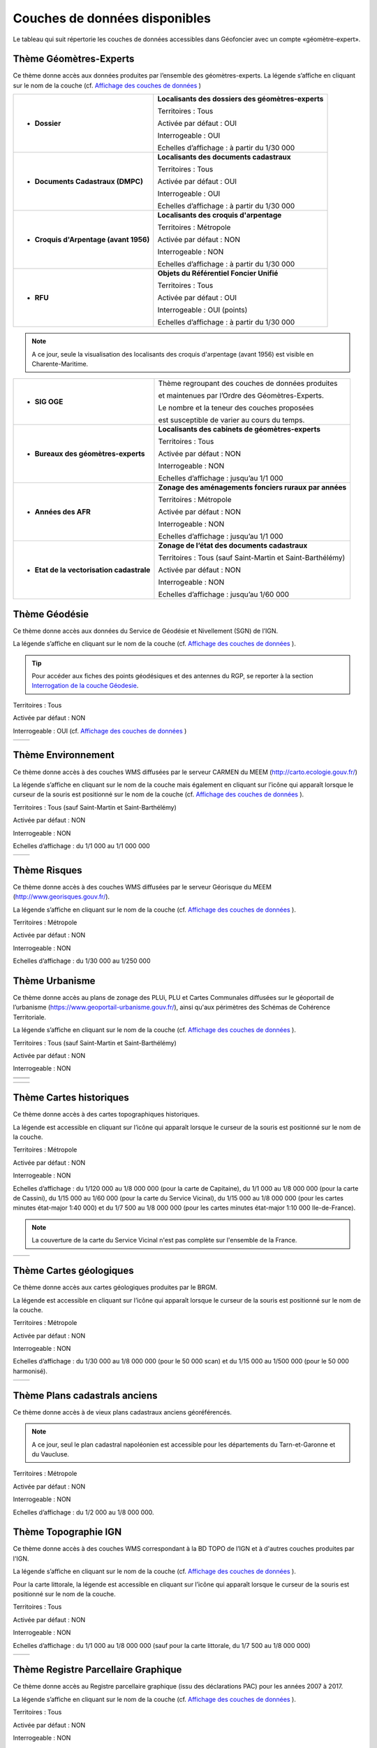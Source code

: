 Couches de données disponibles
==============================

Le tableau qui suit répertorie les couches de données accessibles dans Géofoncier avec un compte «géomètre-expert».

Thème Géomètres-Experts
-----------------------

Ce thème donne accès aux données produites par l’ensemble des géomètres-experts.
La légende s’affiche en cliquant sur le nom de la couche (cf. `Affichage des couches de données <interface.html#gestion-de-l-affichage-des-couches-de-donnees>`_ )

.. image:: _static/images/image841.png
	:align: center


+-------------------------------------------+-----------------------------------------------------+
|  * **Dossier**                            |   **Localisants des dossiers des géomètres-experts**|
|                                           |						 	  |
|  .. image:: _static/images/image692.png   |   Territoires : Tous				  |
|    :align: center                         |                 					  |
|                                           |   Activée par défaut : OUI			  |
|                                           |                                                     |
|                                           |   Interrogeable : OUI				  |
|                                           |                                                     |
|                                           |   Echelles d’affichage : à partir du 1/30 000       |
+-------------------------------------------+-----------------------------------------------------+
|  * **Documents Cadastraux (DMPC)**        |   **Localisants des documents cadastraux**       	  |
|				   	    |							  |
|  .. image:: _static/images/image842.png   |   Territoires : Tous               		  |
|    :align: center                         |                                                     |
|					    |						  	  |
|                                           |   Activée par défaut : OUI                          |
|                                           |          						  |
|                                           |   Interrogeable : OUI                               |
|                                           |                                                     |
|                                           |   Echelles d’affichage : à partir du 1/30 000       |
+-------------------------------------------+-----------------------------------------------------+
|  * **Croquis d'Arpentage (avant 1956)**   |   **Localisants des croquis d'arpentage**           |
|                                           |							  |
|  .. image:: _static/images/image843.png   |   Territoires : Métropole                           |
|    :align: center                         |  							  |
|					    |							  |
|                                           |   Activée par défaut : NON    			  |
|                                           | 							  |
|                                           |   Interrogeable : NON				  |
|					    |							  |
|                                           |   Echelles d’affichage : à partir du 1/30 000       |
+-------------------------------------------+-----------------------------------------------------+
|  * **RFU**                                |   **Objets du Référentiel Foncier Unifié**          |
|                                           |							  |
|  .. image:: _static/images/image693.png   |   Territoires : Tous  				  |
|    :align: center                         |                                                     |
|                                           |   Activée par défaut : OUI                          |
|                                           |                                     		  |
|                                           |   Interrogeable : OUI (points)                      |
|                                           |                                               	  |
|                                           |   Echelles d’affichage : à partir du 1/30 000       |
|					    |							  |
+-------------------------------------------+-----------------------------------------------------+

.. note:: A ce jour, seule la visualisation des localisants des croquis d'arpentage (avant 1956) est visible en Charente-Maritime.

+-------------------------------------------+-------------------------------------------------------------+
|  * **SIG OGE**                            |   Thème regroupant des couches de données produites         |
|                                           |                                                             |
|                                           |   et maintenues par l’Ordre des Géomètres-Experts.          |
|                                           |                                                             |
|                                           |   Le nombre et la teneur des couches proposées              |
|                                           |                                                             |
|                                           |   est susceptible de varier au cours du temps.              |
|                                           |                                                             |
+-------------------------------------------+-------------------------------------------------------------+
|  * **Bureaux des géomètres-experts**      |   **Localisants des cabinets de géomètres-experts**         |
|                                           |                                                             |
|  .. image:: _static/images/image696.png   |   Territoires : Tous                                        |
|    :align: center                         |                                                             |
|                                           |   Activée par défaut : NON                                  |
|                                           |                                                             |
|                                           |   Interrogeable : NON                                       | 
|                                           |                                                             |
|                                           |   Echelles d’affichage : jusqu’au 1/1 000                   |
+-------------------------------------------+-------------------------------------------------------------+
|  * **Années des AFR**                     |   **Zonage des aménagements fonciers ruraux par années**    |
|                                           |                                                             |
|  .. image:: _static/images/image697.png   |   Territoires : Métropole                                   |
|    :align: center                         |                                                             |
|                                           |   Activée par défaut : NON                                  |
|                                           |                                                             |
|                                           |   Interrogeable : NON                                       | 
|                                           |                                                             |
|                                           |   Echelles d’affichage : jusqu’au 1/1 000                   |
+-------------------------------------------+-------------------------------------------------------------+
|  * **Etat de la vectorisation cadastrale**|   **Zonage de l’état des documents cadastraux**             |
|                                           |                                                             |
|  .. image:: _static/images/image698.png   |   Territoires : Tous (sauf Saint-Martin et Saint-Barthélémy)|
|    :align: center                         |                                                             |
|                                           |   Activée par défaut : NON                                  |
|                                           |                                                             |
|                                           |   Interrogeable : NON                                       | 
|                                           |                                                             |
|                                           |   Echelles d’affichage : jusqu’au 1/60 000                  |
+-------------------------------------------+-------------------------------------------------------------+


Thème Géodésie
--------------

.. image:: _static/images/image699.png
	:align: right

Ce thème donne accès aux données du Service de Géodésie et Nivellement (SGN) de l’IGN.

La légende s’affiche en cliquant sur le nom de la couche (cf. `Affichage des couches de données <interface.html#gestion-de-l-affichage-des-couches-de-donnees>`_ ).

.. tip:: Pour accéder aux fiches des points géodésiques et des antennes du RGP, se reporter à la section `Interrogation de la couche Géodesie <outils.html#interro-geodesie-interrogation-de-la-couche-geodesie>`_.

Territoires : Tous

Activée par défaut : NON

Interrogeable : OUI (cf. `Affichage des couches de données <interface.html#gestion-de-l-affichage-des-couches-de-donnees>`_ )

+-------------------------------------------+-------------------------------------------+
|  .. image:: _static/images/image703.png   |   .. image:: _static/images/image701.png  |
|    :align: center                         |     :align: center                        |
|    :width: 300                            |     :width: 300                           |
+-------------------------------------------+-------------------------------------------+

Thème Environnement
-------------------

.. image:: _static/images/image844.png
	:align: right

Ce thème donne accès à des couches WMS diffusées par le serveur CARMEN du MEEM (http://carto.ecologie.gouv.fr/)

La légende s’affiche en cliquant sur le nom de la couche mais également en cliquant sur l’icône |ico_info| qui apparaît lorsque le curseur de la souris est positionné sur le nom de la couche (cf. `Affichage des couches de données <interface.html#gestion-de-l-affichage-des-couches-de-donnees>`_ ).

Territoires : Tous (sauf Saint-Martin et Saint-Barthélémy)

Activée par défaut : NON

Interrogeable : NON

Echelles d’affichage : du 1/1 000 au 1/1 000 000

.. image:: _static/images/image715.png
	:align: center
	:width: 400

+-------------------------------------------+-------------------------------------------+
|  .. image:: _static/images/image713.png   |   .. image:: _static/images/image717.png  |
|    :align: center                         |     :align: center                        |
|    :width: 300                            |     :width: 300                           |
+-------------------------------------------+-------------------------------------------+

Thème Risques
-------------

.. image:: _static/images/image845.png
	:align: right

Ce thème donne accès à des couches WMS diffusées par le serveur Géorisque du MEEM (http://www.georisques.gouv.fr/).

La légende s’affiche en cliquant sur le nom de la couche (cf. `Affichage des couches de données <interface.html#gestion-de-l-affichage-des-couches-de-donnees>`_ ).

Territoires : Métropole

Activée par défaut : NON

Interrogeable : NON

Echelles d’affichage : du 1/30 000 au 1/250 000

.. image:: _static/images/image846.png
	:align: center
	:width: 400

Thème Urbanisme
---------------

.. image:: _static/images/image847.png
	:align: center

Ce thème donne accès au plans de zonage des PLUi, PLU et Cartes Communales diffusées sur le géoportail de l’urbanisme (https://www.geoportail-urbanisme.gouv.fr/), ainsi qu'aux périmètres des Schémas de Cohérence Territoriale.

La légende s’affiche en cliquant sur le nom de la couche (cf. `Affichage des couches de données <interface.html#gestion-de-l-affichage-des-couches-de-donnees>`_ ).

Territoires : Tous (sauf Saint-Martin et Saint-Barthélémy)

Activée par défaut : NON

Interrogeable : NON

+-------------------------------------------+-------------------------------------------+
|  .. image:: _static/images/image726.png   |   .. image:: _static/images/image724.png  |
|    :align: center                         |     :align: center                        |
|    :width: 300                            |     :width: 300                           |
+-------------------------------------------+-------------------------------------------+
|  .. image:: _static/images/image721.png   |   .. image:: _static/images/image728.png  |
|    :align: center                         |     :align: center                        |
|    :width: 300                            |     :width: 300                           |
+-------------------------------------------+-------------------------------------------+

+-------------------------------------------+-------------------------------------------+
|  .. image:: _static/images/image848.png   |   .. image:: _static/images/image849.png  |
|    :align: center                         |     :align: center                        |
|    :width: 300                            |     :width: 300                           |
+-------------------------------------------+-------------------------------------------+


Thème Cartes historiques
------------------------

.. image:: _static/images/image850.png
	:align: center

Ce thème donne accès à des cartes topographiques historiques.

La légende est accessible en cliquant sur l’icône |ico_info| qui apparaît lorsque le curseur de la souris est positionné sur le nom de la couche.

Territoires : Métropole

Activée par défaut : NON

Interrogeable : NON

Echelles d’affichage : du 1/120 000 au 1/8 000 000 (pour la carte de Capitaine), du 1/1 000 au 1/8 000 000 (pour la carte de Cassini), du 1/15 000 au 1/60 000 (pour la carte du Service Vicinal), du 1/15 000 au 1/8 000 000 (pour les cartes minutes état-major 1:40 000) et du 1/7 500 au 1/8 000 000 (pour les cartes minutes état-major 1:10 000 Ile-de-France).

.. note:: La couverture de la carte du Service Vicinal n'est pas complète sur l'ensemble de la France.

+-------------------------------------------+-------------------------------------------+
|  .. image:: _static/images/image734.png   |   .. image:: _static/images/image732.png  |
|    :align: center                         |     :align: center                        |
|    :width: 300                            |     :width: 300                           |
+-------------------------------------------+-------------------------------------------+

Thème Cartes géologiques
------------------------

.. image:: _static/images/image736.png
	:align: center

Ce thème donne accès aux cartes géologiques produites par le BRGM.

La légende est accessible en cliquant sur l’icône |ico_info| qui apparaît lorsque le curseur de la souris est positionné sur le nom de la couche.

Territoires : Métropole

Activée par défaut : NON

Interrogeable : NON

Echelles d’affichage : du 1/30 000 au 1/8 000 000 (pour le 50 000 scan) et du 1/15 000 au 1/500 000 (pour le 50 000 harmonisé).

+-------------------------------------------+-------------------------------------------+
|  .. image:: _static/images/image740.png   |   .. image:: _static/images/image738.png  |
|    :align: center                         |     :align: center                        |
|    :width: 300                            |     :width: 300                           |
+-------------------------------------------+-------------------------------------------+

Thème Plans cadastrals anciens
------------------------------

.. image:: _static/images/image853.png
	:align: center

Ce thème donne accès à de vieux plans cadastraux anciens géoréférencés.

.. note:: A ce jour, seul le plan cadastral napoléonien est accessible pour les départements du Tarn-et-Garonne et du Vaucluse.

Territoires : Métropole

Activée par défaut : NON

Interrogeable : NON

Echelles d’affichage : du 1/2 000 au 1/8 000 000.

.. image:: _static/images/image852.png
	:align: center
	:width: 400

Thème Topographie IGN
---------------------

.. image:: _static/images/image851.png
	:align: center

Ce thème donne accès à des couches WMS correspondant à la BD TOPO de l’IGN et à d'autres couches produites par l'IGN.

La légende s’affiche en cliquant sur le nom de la couche (cf. `Affichage des couches de données <interface.html#gestion-de-l-affichage-des-couches-de-donnees>`_ ).

Pour la carte littorale, la légende est accessible en cliquant sur l’icône |ico_info| qui apparaît lorsque le curseur de la souris est positionné sur le nom de la couche.

Territoires : Tous

Activée par défaut : NON

Interrogeable : NON

Echelles d’affichage : du 1/1 000 au 1/8 000 000 (sauf pour la carte littorale, du 1/7 500 au 1/8 000 000)

+-------------------------------------------+-------------------------------------------+
|  .. image:: _static/images/image746.png   |   .. image:: _static/images/image744.png  |
|    :align: center                         |     :align: center                        |
|    :width: 300                            |     :width: 300                           |
+-------------------------------------------+-------------------------------------------+


Thème Registre Parcellaire Graphique
------------------------------------

.. image:: _static/images/image854.png
	:align: center

Ce thème donne accès au Registre parcellaire graphique (issu des déclarations PAC) pour les années 2007 à 2017.

La légende s’affiche en cliquant sur le nom de la couche (cf. `Affichage des couches de données <interface.html#gestion-de-l-affichage-des-couches-de-donnees>`_ ).

Territoires : Tous

Activée par défaut : NON

Interrogeable : NON

Echelles d’affichage : du 1/500 au 1/8 000 000 (pour les années 2010 à 2017) et du 1/7 500 au 1/8 000 000 (pour les années 2007 à 2009).

+-------------------------------------------+-------------------------------------------+
|  .. image:: _static/images/image752.png   |   .. image:: _static/images/image750.png  |
|    :align: center                         |     :align: center                        |
|    :width: 300                            |     :width: 300                           |
+-------------------------------------------+-------------------------------------------+


Thème Inventaire Forestier National
-----------------------------------

.. image:: _static/images/image754.png
	:align: center

Ce thème donne accès à l’Inventaire Forestier National produit par l’IGN

La légende s’affiche en cliquant sur le nom de la couche (cf. `Affichage des couches de données <interface.html#gestion-de-l-affichage-des-couches-de-donnees>`_ ).

Territoires : Métropole

Activée par défaut : NON

Interrogeable : NON

Echelles d’affichage : du 1/1 000 au 1/8 000 000

+-------------------------------------------+-------------------------------------------+
|  .. image:: _static/images/image758.png   |   .. image:: _static/images/image756.png  |
|    :align: center                         |     :align: center                        |
|    :width: 300                            |     :width: 300                           |
+-------------------------------------------+-------------------------------------------+


Thème Occupation du sol
-----------------------

.. image:: _static/images/image855.png
	:align: center

.. image:: _static/images/image764.png
	:align: left
	:width: 280

Ce thème donne accès à 4 couches Corine Land Cover : 1990, 2000 révisée, 2006 révisée et 2012

Les couches Corine Land Cover sont un état des lieux de l’occupation du sol réalisé par télédétection (programme européen Corine Land Cover) .

La légende est affichable sur `ce lien <https://www.geoportail.gouv.fr/depot/layers/LANDCOVER.CORINELANDCOVER/legendes/LANDCOVER.CORINELANDCOVER-legend.png>`_ .

Territoires : Métropole, Réunion, Guyane, Martinique, Guadeloupe

Activée par défaut : NON

Interrogeable : NON

Echelles d’affichage : du 1/1 000 au 1/8 000 000

.. image:: _static/images/image762.png 
  	:align: center
	:width: 300

Thème Protection du patrimoine
------------------------------

.. image:: _static/images/image768.png
	:align: left

Ce thème donne accès à des couches de zonages issues l’Atlas des Patrimoines du Ministère de la Culture et de la communication (http://atlas.patrimoines.culture.fr/).

La légende s’affiche en cliquant sur le nom de la couche mais également en cliquant sur l’icône |ico_info| qui apparaît lorsque le curseur de la souris est positionné sur le nom de la couche (cf. `Affichage des couches de données <interface.html#gestion-de-l-affichage-des-couches-de-donnees>`_ ). 

.. note:: A la date de rédaction de ce document, des données sont diffusées pour seulement une partie des départements.

Territoires : Métropole et Réunion

Activée par défaut : NON

Interrogeable : NON

Echelles d’affichage : du 1/4 000 au 1/250 000

.. image:: _static/images/image770.png
	:align: center
	:width: 500

.. image:: _static/images/image772.png
	:align: center
	:width: 500

Thème Plans topographiques
--------------------------

.. image:: _static/images/image774.png
	:align: center

Ce thème donne accès à des plans topographiques.

.. note:: Les plans proposés en consultation proviennent des démarches Open Data des villes. A ce jour, seul le plan topographique de la ville de Paris est disponible.

Territoires : Métropole

Activée par défaut : NON

Interrogeable : NON

Echelles d’affichage : du 1/500 au 1/1 000

.. image:: _static/images/image776.png
	:align: center
	:width: 500

.. image:: _static/images/image778.png
	:align: center
	:width: 500

Thème PCI-Vecteur
-----------------

.. image:: _static/images/image780.png
	:align: center

Ce thème donne accès aux plans cadastraux PCI-Vecteur

.. warning:: A Saint-Martin et Saint-Barthélemy, le PCI-Vecteur est très mal géo-référencé.

La légende est accessible en cliquant sur l’icône |ico_info| qui apparaît lorsque le curseur de la souris est positionné sur le nom de la couche.

Territoires : Tous

Activée par défaut : NON

Interrogeable : NON

Echelles d’affichage : du 1/500 au 1/7 500

.. image:: _static/images/image784.png
	:align: center
	:width: 500

Thème Opendata
--------------

.. image:: _static/images/image786.png
	:align: right

Ce thème donne accès à deux données OpenData:

* le rendu Mapnik de la base de données OpenStreetMap

* des photographies aériennes faites par la société Mapbox


.. note:: OpenStreetMap est une base de données géographique libre fonctionnant sur le modèle de l’encyclopédie Wikipédia.

	Tout le monde peut y contribuer.

	Plus d’informations sur http://www.openstreetmap.org/

Territoires : Tous

Activée par défaut : NON

Interrogeable : NON

Fréquence de la mise à jourdu rendu Mapnik : toutes les 15 minutes

Echelles d’affichage : jusqu’au 1/2 000 (pour le rendu Mapnik) et
jusqu’au 1/1 000 (pour la photographie aérienne Mapbox)

+-------------------------------------------+-------------------------------------------+
|  .. image:: _static/images/image790.png   |   .. image:: _static/images/image788.png  |
|    :align: center                         |     :align: center                        |
|    :width: 300                            |     :width: 300                           |
+-------------------------------------------+-------------------------------------------+


Thème Géoportail IGN
--------------------

Ce thème donne accès aux données issues du Référentiel à Grande Échelle (RGE) de l’IGN.

.. image:: _static/images/image856.png
	:align: center


* **Limites administratives**

.. image:: _static/images/image794.png
	:align: left
	:width: 250

Limites administratives issues de la BD Carto. L’épaisseur et la couleur du trait varient en fonction du niveau administratif: région, département, arrondissement, canton et commune.

La légende s’affiche en cliquant sur le nom de la couche mais également en cliquant sur l’icône qui apparaît lorsque le curseur de la souris est positionné sur le nom de la couche (cf. `Affichage des couches de données <interface.html#gestion-de-l-affichage-des-couches-de-donnees>`_ ).

Territoires : Tous

Activée par défaut : NON

Interrogeable : NON

Echelles d’affichage : jusqu’au 1/1 000

* **Cartes IGN**

.. image:: _static/images/image857.png
	:align: left
	:width: 250

Cartes produites par l’IGN comprenant notamment les cartes au 1/100 000 (TOP 100) et carte au 1/25 000 (série bleue). Le type de carte affiché est fonction de l’échelle.

La légende est accessible en cliquant sur l’icône qui apparaît lorsque le curseur de la souris est positionné sur le nom de la couche.

Territoires : Tous

Activée par défaut : OUI avec transparence

Interrogeable : NON

Echelles d’affichage : jusqu’au 1/2 000


* **Scan25**

.. image:: _static/images/image796.png
	:align: left
	:width: 250

Affichage constant quelque soit l'échelle de la carte Scan25 produite par l'IGN.

La légende est accessible en cliquant sur l’icône qui apparaît lorsque le curseur de la souris est positionné sur le nom de la couche.

Territoires : Tous

Activée par défaut : NON

Interrogeable : NON

Echelles d’affichage : jusqu’au 1/2 000

* **BD Parcellaire IGN**

.. image:: _static/images/image804.png
	:align: left
	:width: 250

Visualisation de la BD Parcellaire de l’IGN

Pour connaître le millésime de la BD Ortho sur votre département, vous pouvez cliquer sur l’icône qui apparaît lorsque le curseur de la souris est positionné sur le nom de la couche.

Territoires : Tous (sauf Mayotte et Guyane)

Activée par défaut : OUI avec transparence

Interrogeable : NON mais permet la localisation à la parcelle (cf. `Fonctions de localisation <interface.html#fonctions-de-localisation>`_)

Echelles d’affichage : à partir du 1/60 000 jusqu’au 1/1 000

* **Photographies aériennes IGN**

.. image:: _static/images/image798.png
	:align: left
	:width: 250

Photographies satellitaires ou BD Ortho de l’IGN suivant l’échelle d’affichage

Pour connaître le millésime de la BD Ortho sur un département, il suffit de cliquer sur l’icône qui apparaît lorsque le curseur de la souris est positionné sur le nom de la couche.

Territoires : Tous

Activée par défaut : OUI

Interrogeable : NON

Echelles d’affichage : jusqu’au 1/1 000


* **Photographies IGN 2006-2010**

.. image:: _static/images/image800.png
	:align: left
	:width: 200

Photographies BD Ortho de l’IGN années 2006-2010

Territoires : Métropole

Activée par défaut : NON

Interrogeable : NON

Echelles d’affichage : du 1/1 000 au 1/250 000


* **Photographies IGN 2000-2005**

.. image:: _static/images/image802.png
	:align: left
	:width: 200

Photographies BD Ortho de l’IGN années 2000-2005

Territoires : Métropole

Activée par défaut : NON

Interrogeable : NON

Echelles d’affichage : du 1/1 000 au 1/250 000

* **Photographies IGN 1950-1965**

.. image:: _static/images/image858.png
	:align: left
	:width: 200

Photographies BD Ortho de l’IGN années 1950-1965

Territoires : Métropole

Activée par défaut : NON

Interrogeable : NON

Echelles d’affichage : du 1/1 000 au 1/250 000


Thème SIAGE
-----------

.. image:: _static/images/image807.png
	:align: center


Ce thème donne accès à des données produites par la société SIAGE.

Territoires : Guyane

Activée par défaut : NON

Interrogeable : NON

Echelles d’affichage : du 1/500 au 1/2 000 000 (pour l’Orthoguyane 30cm) et du 1/1 000 au 1/2 000 000 (pour les Orthoguyane 60 cm et 75cm)

.. image:: _static/images/image809.png
	:align: center
	:width: 500

Thème Littoral
--------------

.. image:: _static/images/image811.png
	:align: center

Ce thème donne accès à la zone des 50 pas géométriques.

Territoires : Réunion

Activée par défaut : NON

Interrogeable : NON

Echelles d’affichage : du 1/1 000 au 1/500 000


.. |ico_info| image:: _static/images/image167.png

